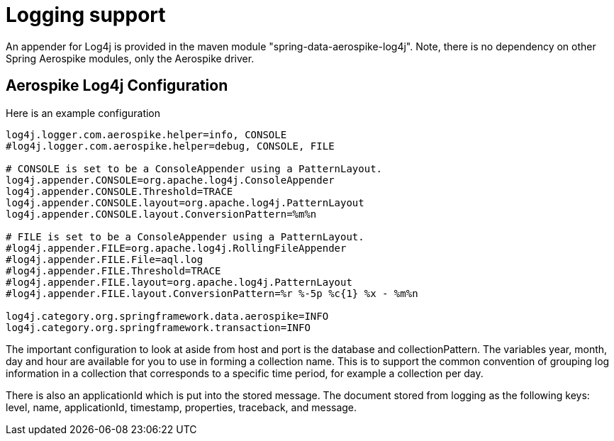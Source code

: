 [[mongo.logging]]
= Logging support

An appender for Log4j is provided in the maven module "spring-data-aerospike-log4j". Note, there is no dependency on other Spring Aerospike modules, only the Aerospike driver.

[[mongodb:logging-configuration]]
== Aerospike Log4j Configuration

Here is an example configuration

[source]
----
log4j.logger.com.aerospike.helper=info, CONSOLE
#log4j.logger.com.aerospike.helper=debug, CONSOLE, FILE

# CONSOLE is set to be a ConsoleAppender using a PatternLayout.
log4j.appender.CONSOLE=org.apache.log4j.ConsoleAppender
log4j.appender.CONSOLE.Threshold=TRACE
log4j.appender.CONSOLE.layout=org.apache.log4j.PatternLayout
log4j.appender.CONSOLE.layout.ConversionPattern=%m%n

# FILE is set to be a ConsoleAppender using a PatternLayout.
#log4j.appender.FILE=org.apache.log4j.RollingFileAppender
#log4j.appender.FILE.File=aql.log
#log4j.appender.FILE.Threshold=TRACE
#log4j.appender.FILE.layout=org.apache.log4j.PatternLayout
#log4j.appender.FILE.layout.ConversionPattern=%r %-5p %c{1} %x - %m%n

log4j.category.org.springframework.data.aerospike=INFO
log4j.category.org.springframework.transaction=INFO
----

The important configuration to look at aside from host and port is the database and collectionPattern. The variables year, month, day and hour are available for you to use in forming a collection name. This is to support the common convention of grouping log information in a collection that corresponds to a specific time period, for example a collection per day.

There is also an applicationId which is put into the stored message. The document stored from logging as the following keys: level, name, applicationId, timestamp, properties, traceback, and message.